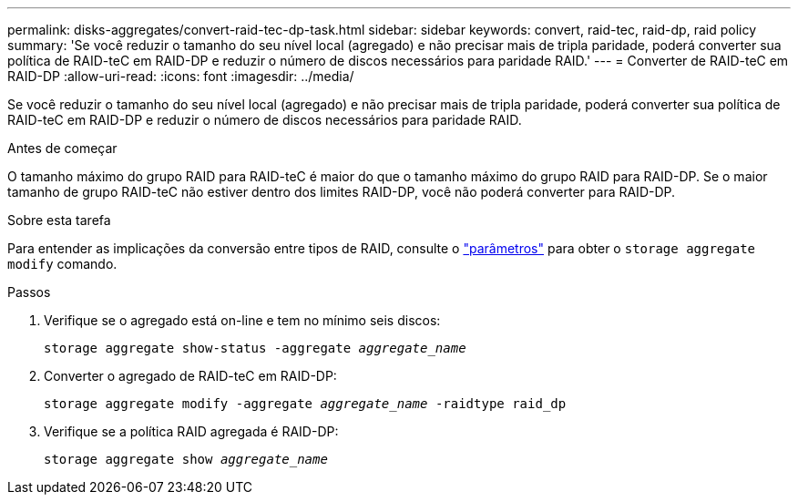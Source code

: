 ---
permalink: disks-aggregates/convert-raid-tec-dp-task.html 
sidebar: sidebar 
keywords: convert, raid-tec, raid-dp, raid policy 
summary: 'Se você reduzir o tamanho do seu nível local (agregado) e não precisar mais de tripla paridade, poderá converter sua política de RAID-teC em RAID-DP e reduzir o número de discos necessários para paridade RAID.' 
---
= Converter de RAID-teC em RAID-DP
:allow-uri-read: 
:icons: font
:imagesdir: ../media/


[role="lead"]
Se você reduzir o tamanho do seu nível local (agregado) e não precisar mais de tripla paridade, poderá converter sua política de RAID-teC em RAID-DP e reduzir o número de discos necessários para paridade RAID.

.Antes de começar
O tamanho máximo do grupo RAID para RAID-teC é maior do que o tamanho máximo do grupo RAID para RAID-DP. Se o maior tamanho de grupo RAID-teC não estiver dentro dos limites RAID-DP, você não poderá converter para RAID-DP.

.Sobre esta tarefa
Para entender as implicações da conversão entre tipos de RAID, consulte o https://docs.netapp.com/us-en/ontap-cli/storage-aggregate-modify.html#parameters["parâmetros"^] para obter o `storage aggregate modify` comando.

.Passos
. Verifique se o agregado está on-line e tem no mínimo seis discos:
+
`storage aggregate show-status -aggregate _aggregate_name_`

. Converter o agregado de RAID-teC em RAID-DP:
+
`storage aggregate modify -aggregate _aggregate_name_ -raidtype raid_dp`

. Verifique se a política RAID agregada é RAID-DP:
+
`storage aggregate show _aggregate_name_`



